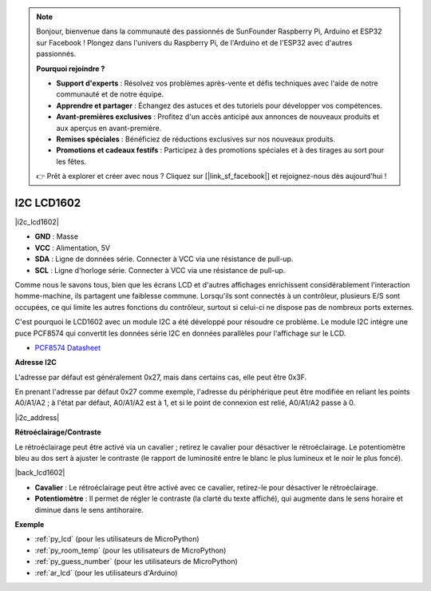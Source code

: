 .. note::

    Bonjour, bienvenue dans la communauté des passionnés de SunFounder Raspberry Pi, Arduino et ESP32 sur Facebook ! Plongez dans l'univers du Raspberry Pi, de l'Arduino et de l'ESP32 avec d'autres passionnés.

    **Pourquoi rejoindre ?**

    - **Support d'experts** : Résolvez vos problèmes après-vente et défis techniques avec l'aide de notre communauté et de notre équipe.
    - **Apprendre et partager** : Échangez des astuces et des tutoriels pour développer vos compétences.
    - **Avant-premières exclusives** : Profitez d'un accès anticipé aux annonces de nouveaux produits et aux aperçus en avant-première.
    - **Remises spéciales** : Bénéficiez de réductions exclusives sur nos nouveaux produits.
    - **Promotions et cadeaux festifs** : Participez à des promotions spéciales et à des tirages au sort pour les fêtes.

    👉 Prêt à explorer et créer avec nous ? Cliquez sur [|link_sf_facebook|] et rejoignez-nous dès aujourd'hui !

.. _cpn_i2c_lcd:

I2C LCD1602
==================

|i2c_lcd1602|

* **GND** : Masse
* **VCC** : Alimentation, 5V
* **SDA** : Ligne de données série. Connecter à VCC via une résistance de pull-up.
* **SCL** : Ligne d'horloge série. Connecter à VCC via une résistance de pull-up.

Comme nous le savons tous, bien que les écrans LCD et d'autres affichages enrichissent considérablement l'interaction homme-machine, ils partagent une faiblesse commune. Lorsqu'ils sont connectés à un contrôleur, plusieurs E/S sont occupées, ce qui limite les autres fonctions du contrôleur, surtout si celui-ci ne dispose pas de nombreux ports externes.

C'est pourquoi le LCD1602 avec un module I2C a été développé pour résoudre ce problème. Le module I2C intègre une puce PCF8574 qui convertit les données série I2C en données parallèles pour l'affichage sur le LCD.

* `PCF8574 Datasheet <https://www.ti.com/lit/ds/symlink/pcf8574.pdf?ts=1627006546204&ref_url=https%253A%252F%252Fwww.google.com%252F>`_

**Adresse I2C**

L'adresse par défaut est généralement 0x27, mais dans certains cas, elle peut être 0x3F.

En prenant l'adresse par défaut 0x27 comme exemple, l'adresse du périphérique peut être modifiée en reliant les points A0/A1/A2 ; à l'état par défaut, A0/A1/A2 est à 1, et si le point de connexion est relié, A0/A1/A2 passe à 0.

|i2c_address|

**Rétroéclairage/Contraste**

Le rétroéclairage peut être activé via un cavalier ; retirez le cavalier pour désactiver le rétroéclairage. Le potentiomètre bleu au dos sert à ajuster le contraste (le rapport de luminosité entre le blanc le plus lumineux et le noir le plus foncé).

|back_lcd1602|

* **Cavalier** : Le rétroéclairage peut être activé avec ce cavalier, retirez-le pour désactiver le rétroéclairage.
* **Potentiomètre** : Il permet de régler le contraste (la clarté du texte affiché), qui augmente dans le sens horaire et diminue dans le sens antihoraire.

**Exemple**

* :ref:`py_lcd` (pour les utilisateurs de MicroPython)
* :ref:`py_room_temp` (pour les utilisateurs de MicroPython)
* :ref:`py_guess_number` (pour les utilisateurs de MicroPython)
* :ref:`ar_lcd` (pour les utilisateurs d'Arduino)
